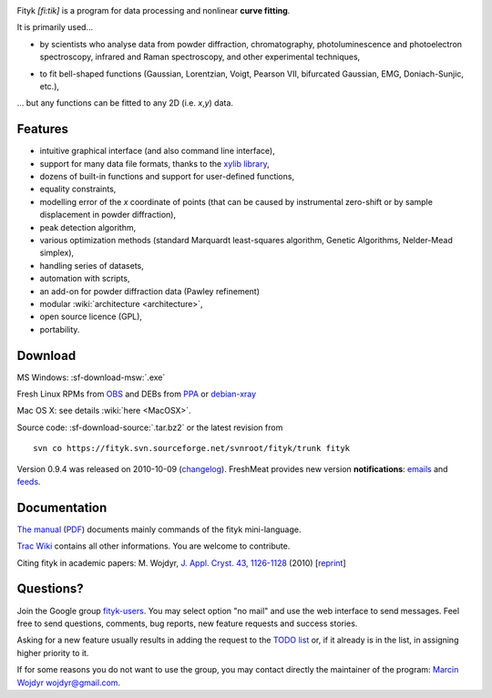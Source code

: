 
.. title:: fityk --- curve fitting software

..
    Overview
    ========

.. image:: fityk076.png
   :alt: [screenshot]
   :align: right
   :scale: 50
   :class: screenshot

Fityk *[fi:tik]* is a program for data processing
and nonlinear **curve fitting**.

It is primarily used...

* by scientists who analyse data from powder diffraction, chromatography,
  photoluminescence and photoelectron spectroscopy,
  infrared and Raman spectroscopy, and other experimental techniques,

..

* to fit bell-shaped functions (Gaussian, Lorentzian, Voigt,
  Pearson VII, bifurcated Gaussian, EMG, Doniach-Sunjic, etc.),

... but any functions can be fitted to any 2D (i.e. *x*,\ *y*) data.

Features
========

* intuitive graphical interface (and also command line interface),
* support for many data file formats, thanks to
  the `xylib library <http://www.unipress.waw.pl/fityk/xylib/>`_,
* dozens of built-in functions and support for user-defined functions,
* equality constraints,
* modelling error of the *x* coordinate of points (that can be caused by
  instrumental zero-shift or by sample displacement in powder diffraction),
* peak detection algorithm,
* various optimization methods (standard Marquardt least-squares algorithm,
  Genetic Algorithms, Nelder-Mead simplex),
* handling series of datasets,
* automation with scripts,
* an add-on for powder diffraction data (Pawley refinement)
* modular :wiki:`architecture <architecture>`,
* open source licence (GPL),
* portability.

Download
========

|ico-win| MS Windows: :sf-download-msw:`.exe`

|ico-tux| Fresh Linux RPMs from OBS_ and DEBs from PPA_ or debian-xray_

|ico-osx| Mac OS X: see details :wiki:`here <MacOSX>`.

.. _OBS: http://download.opensuse.org/repositories/home://wojdyr/
.. _PPA: https://launchpad.net/~wojdyr/+archive/fityk
.. _debian-xray: http://debian-xray.iit.edu/
.. |ico-win| image:: ico-win.png
.. |ico-tux| image:: ico-tux.png
.. |ico-osx| image:: ico-osx.png


Source code: :sf-download-source:`.tar.bz2` or the latest revision from

.. _svn:

::

    svn co https://fityk.svn.sourceforge.net/svnroot/fityk/trunk fityk

Version 0.9.4 was released on 2010-10-09
(`changelog <http://fityk.svn.sourceforge.net/svnroot/fityk/trunk/NEWS>`_).
FreshMeat provides new version **notifications**:
`emails <http://freshmeat.net/projects/fityk/>`_ and
`feeds <http://freshmeat.net/projects/fityk/releases.atom>`_.



.. raw:: html

   <div align="center" style="font-size:x-small; margin-top:20px;">
   <form action="https://www.paypal.com/cgi-bin/webscr" method="post">
   <input type="hidden" name="cmd" value="_donations">
   <input type="hidden" name="business" value="wojdyr@gmail.com">
   <input type="hidden" name="lc" value="US">
   <input type="hidden" name="item_name" value="Fityk">
   <input type="hidden" name="currency_code" value="USD">
   <input type="hidden" name="bn" value="PP-DonationsBF:btn_donateCC_LG.gif:NonHosted">
   <input type="image" src="https://www.paypal.com/en_US/i/btn/btn_donateCC_LG.gif" border="0" name="submit" alt="PayPal">
   <img alt="" border="0" src="https://www.paypal.com/en_US/i/scr/pixel.gif" width="1" height="1">
   </form>
   <p>
   Alternatively, you may donate via
   <a href="http://moneybookers.com">moneybookers</a> to wojdyr@gmail.com
   </p>
   </div>


Documentation
=============

`The manual <fityk-manual.html>`_
(`PDF <http://www.unipress.waw.pl/fityk/fityk-manual.pdf>`_)
documents mainly commands of the fityk mini-language.

`Trac Wiki <http://sourceforge.net/apps/trac/fityk/>`_
contains all other informations.
You are welcome to contribute.

Citing fityk in academic papers:
M. Wojdyr,
`J. Appl. Cryst. 43, 1126-1128 <http://dx.doi.org/10.1107/S0021889810030499>`_
(2010)
[`reprint <http://www.unipress.waw.pl/fityk/fityk-JAC-10-reprint.pdf>`_]

Questions?
==========

Join the Google group
`fityk-users <http://groups.google.com/group/fityk-users/>`_.
You may select option "no mail" and use the web interface to send messages.
Feel free to send questions, comments, bug reports, new feature requests
and success stories.

Asking for a new feature usually results in adding the request to
the `TODO list <http://fityk.svn.sourceforge.net/svnroot/fityk/trunk/TODO>`_
or, if it already is in the list, in assigning higher priority to it.

If for some reasons you do not want to use the group,
you may contact directly the maintainer of the program:
`Marcin Wojdyr <http://www.unipress.waw.pl/~wojdyr/>`_  wojdyr@gmail.com.


.. raw:: html

   <script type="text/javascript"> <!--
   if (window != top) top.location.href = location.href;
   $(document).ready(function(){
     $("#features").hide();
     $("#features").prev().after(
      "<p id='expand_features'><a href=''>More &raquo;</a></p>");
     $("#expand_features a").click(function(event){
       $(this).parent().hide();
       $("#features").show('slow');
       event.preventDefault();
     });
     $("#svn").hide();
     $("#svn").prev().append(
      "<span id='expand_svn'> <a href=''>SVN &raquo;</a></span>");
     var svn_shown = true;
     $("#expand_svn a").click(function(event){
       $(this).html('SVN ' + (svn_shown ? '&laquo;' : '&raquo'));
       $("#svn").toggle('fast');
       svn_shown = !svn_shown;
       event.preventDefault();
     });
   });
   //--> </script>


